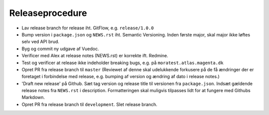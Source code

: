 Releaseprocedure
================
* Lav release branch for release iht. GitFlow, e.g. ``release/1.0.0``

* Bump version i ``package.json`` og ``NEWS.rst`` iht. Semantic Versioning. Inden første major, skal major ikke løftes selv ved API brud.

* Byg og commit ny udgave af Vuedoc.

* Verificer med Alex at release notes (NEWS.rst) er korrekte ift. Redmine.

* Test og verificer at release ikke indeholder breaking bugs, e.g. på ``moratest.atlas.magenta.dk``

* Opret PR fra release branch til ``master`` (Reviewet af denne skal udelukkende forkusere på de få ændringer der er foretaget i forbindelse med release, e.g. bumping af version og ændring af dato i release notes.)

* 'Draft new release' på Github. Sæt tag version og release title til versionen fra ``package.json``. Indsæt gældende release notes fra ``NEWS.rst`` i description. Formatteringen skal muligvis tilpasses lidt for at fungere med Githubs Markdown.

* Opret PR fra release branch til ``development``. Slet release branch.

